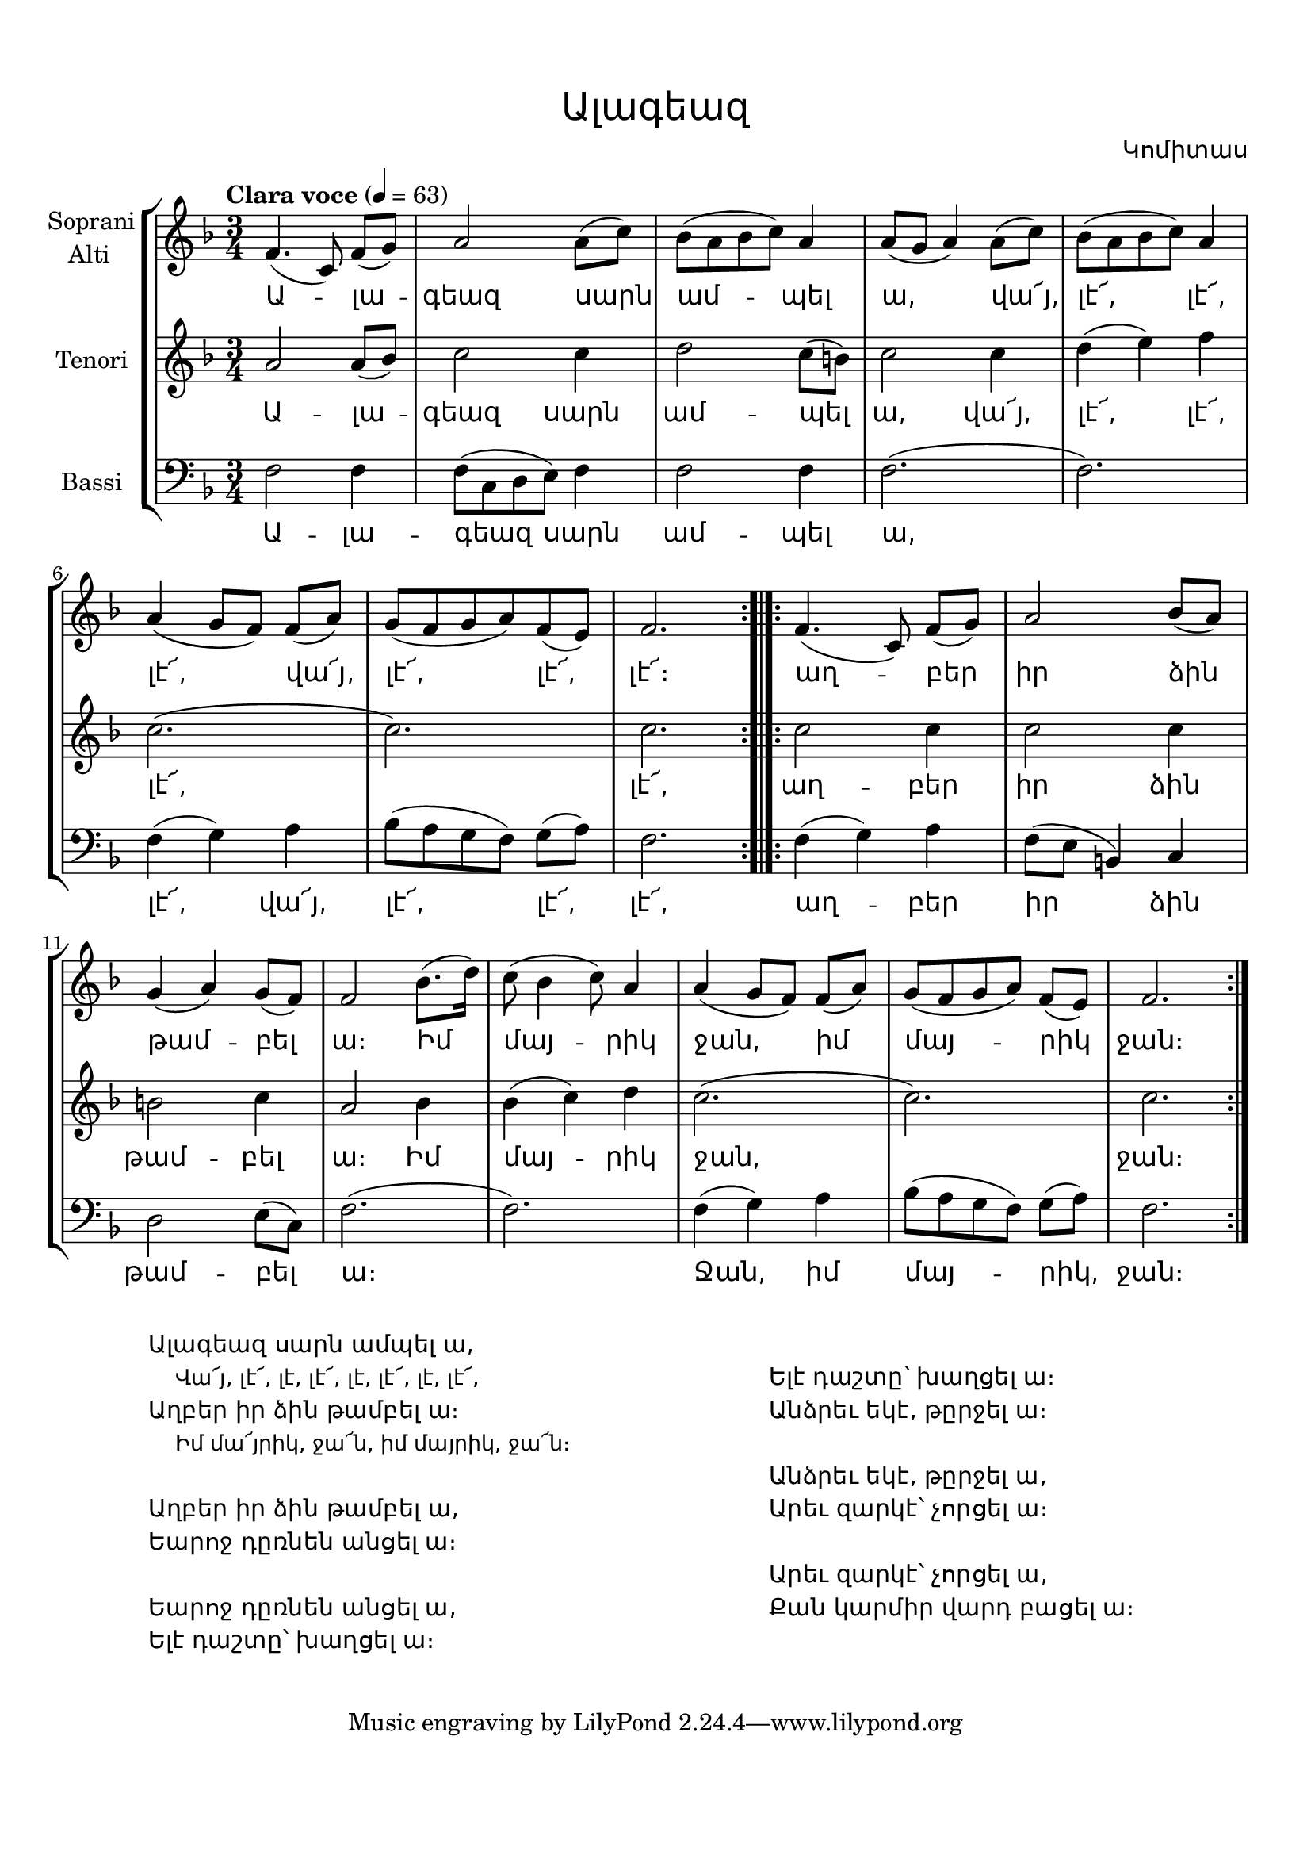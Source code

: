\version "2.18.2"

%{
Վերնագիր -- Ալագեազ
Հեղինակ -- Կոմիտաս
Ժանր -- Ժողովրադական
Տպագրող -- Ներսէս Արամեան
%}

\header{
	title = \markup { \override #'(font-name . "Mshtakan") "Ալագեազ"}
	composer = \markup { \override #'(font-name . "Mshtakan") "Կոմիտաս"}
}

\paper {
	top-margin = 0.5\in
	bottom-margin = 0.75\in
}

\layout {
	ragged-right = ##f
	\context {
		\StaffGroup
	    \override StaffGrouper.staff-staff-spacing.basic-distance = #10
	}
	
	\context {
		\Lyrics
		\override LyricText #'font-name = #"Mshtakan"
	}
}

global = {
	\key f \major
	\time 3/4
}

sopraniAltiMusic = \relative f' {
	f4.( c8) f([ g]) | % Ա -- լա --
	a2 a8([ c]) | % գեազ սարն
	bes([ a bes c]) a4 | % ամ -- պել 
	a8([ g] a4) a8([ c]) | % ա, վա՜յ,
	bes( a bes c) a4 | % լէ՜, լէ՜,	
	a4( g8[ f]) f([ a]) | % լէ՜, վա՜յ,
	g( f g a) f( e) | % լէ՜, լէ՜,
	f2. | % լէ՜,
	\bar ":.|.:"
	f4.( c8) f([ g]) | % աղ -- բեր
	a2 bes8( a) | % իմ ձին
	g4( a) g8( f) | % թամ -- բել
	f2 bes8.([ d16]) | % ա։ Իմ
	c8( bes4 c8) a4 | % մայ -- րիկ
	a4( g8 f) f([ a]) | % ջան, իմ
	g( f g a) f([ e]) | % մայ -րիկ
	f2. | % ջան
	\bar ":|."
} 

tenoriMusic = \relative f' {
	a2 a8( bes) | % Ա -- լա --
	c2 c4 | % գեազ սարն
	d2 c8( b) | % ամ -- պել
	c2 c4 | % ա, վա՜յ,
	d( e) f | % լէ՜, լէ՜,
	c2.( | % լէ՜,
	c2.) | % 
	c2. % լէ՜,
	c2 c4 | % աղ -- բեր
	c2 c4 | % իր ձին 
	b2 c4 | % թամ -- բել
	a2 bes4 | % ա։ Իմ
	bes( c) d | % մայ -- րիկ
	c2.( | % ջան,
	c2.) | %
	c2. | % ջան։
}

bassiMusic = \relative f {
	\clef "bass"
	f2 f4 | % Ա -- լա --
	f8( c d e) f4 | % գեազ սարն
	f2 f4 | % ամ -- պել
	f2.( | % ա,
	f2.) | %
	f4( g) a | % լէ՜, վա՜յ, 
	bes8( a g f) g([ a]) | % լէ՜, լէ՜,
	f2. | % լէ՜,
	f4( g) a | % աղ -- բեր
	f8([ e] b4) c | % իր ձին
	d2 e8( c) | % թամ -- բել
	f2.( | % ա։
	f2.) | %
	f4( g) a | % Ջան, իմ
	bes8( a g f) g([ a]) | % մայ -- րիկ
	f2. | % ջան։
}

sopraniAltiWords = \lyricmode {
	Ա -- լա -- գեազ սարն ամ -- պել ա,
	վա՜յ, լէ՜, լէ՜, լէ՜, վա՜յ, լէ՜, լէ՜, լէ՜։
	աղ -- բեր իր ձին թամ -- բել ա։
	Իմ մայ -- րիկ ջան, իմ մայ -- րիկ ջան։
}

tenoriWords = \lyricmode {
	Ա -- լա -- գեազ սարն ամ -- պել ա,
	վա՜յ, լէ՜, լէ՜, լէ՜, լէ՜, 
	աղ -- բեր իր ձին թամ -- բել ա։
	Իմ մայ -- րիկ ջան, ջան։
}

bassiWords = \lyricmode {
	Ա -- լա -- գեազ սարն ամ -- պել ա,
	լէ՜, վա՜յ, լէ՜, լէ՜, լէ՜, 
	աղ -- բեր իր ձին թամ -- բել ա։
	Ջան, իմ մայ -- րիկ, ջան։
}

verses = \markup {
	\override #'(font-name . "Mshtakan") 
	\fill-line{
	"" \column {
	"Ալագեազ սարն ամպել ա, "
	\override #'(font-name . "Mshtakan") {
	\override #'(font-size . -1) {
	"				Վա՜յ, լէ՜, լէ, լէ՜, լէ, լէ՜, լէ, լէ՜,"}}
	"Աղբեր իր ձին թամբել ա։ "
	\override #'(font-name . "Mshtakan") {
	\override #'(font-size . -1) {
	"				Իմ մա՜յրիկ, ջա՜ն, իմ մայրիկ, ջա՜ն։"}}
	" "
	"Աղբեր իր ձին թամբել ա, "
	"Եարոջ դըռնեն անցել ա։"
	" "
	"Եարոջ դըռնեն անցել ա,"
	"Ելէ դաշտը՝ խաղցել ա։"
	} ""
	\column { " " 
	"Ելէ դաշտը՝ խաղցել ա։"
	"Անձրեւ եկէ, թըրջել ա։"
	" "
	"Անձրեւ եկէ, թըրջել ա,"
	"Արեւ զարկէ՝ չորցել ա։"
	" "
	"Արեւ զարկէ՝ չորցել ա,"
	"Քան կարմիր վարդ բացել ա։"
	} ""
	}
}


\score {
\new StaffGroup <<
	\new Staff = "sopraniAlti" <<
		\set Staff.instrumentName = \markup {\column{"Soprani" "   Alti"}}
		\new Voice = "sopraniAlti" {
			\global
			\tempo "Clara voce" 4 = 63
			\sopraniAltiMusic
		}
	>>
	
	\new Lyrics \lyricsto "sopraniAlti" {
		\sopraniAltiWords
	}
	
	\new Staff = "tenori" <<
		\set Staff.instrumentName = \markup {Tenori}
		\new Voice = "tenori" {
			\global
			\tenoriMusic
		}
	>>

	\new Lyrics \lyricsto "tenori" {
		\tenoriWords
	}
	
	\new Staff = "bassi" <<
		\set Staff.instrumentName = \markup {Bassi}
		\new Voice = "bassi" {
			\global
			\bassiMusic
		}
	>>

	\new Lyrics \lyricsto "bassi" {
		\bassiWords
	}
>>
\layout {}
\midi {}
}

\verses